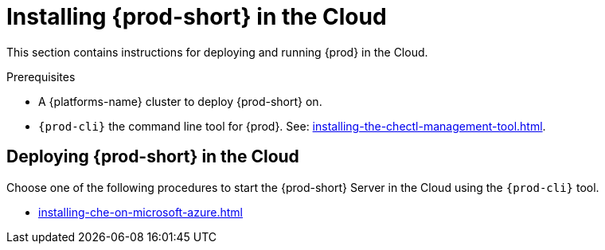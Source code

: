 :_content-type: PROCEDURE
:description: Installing {prod-short} in the cloud
:keywords: overview, running-che-in-the-cloud, installing-che-in-the-cloud
:navtitle: Installing {prod-short} in the cloud

[id="installing-{prod-id-short}-locally"]
= Installing {prod-short} in the Cloud

This section contains instructions for deploying and running {prod} in the Cloud.

.Prerequisites

* A {platforms-name} cluster to deploy {prod-short} on.

* `{prod-cli}` the command line tool for {prod}. See: xref:installing-the-chectl-management-tool.adoc[].

== Deploying {prod-short} in the Cloud

Choose one of the following procedures to start the {prod-short} Server in the Cloud using the `{prod-cli}` tool.

* xref:installing-che-on-microsoft-azure.adoc[]
